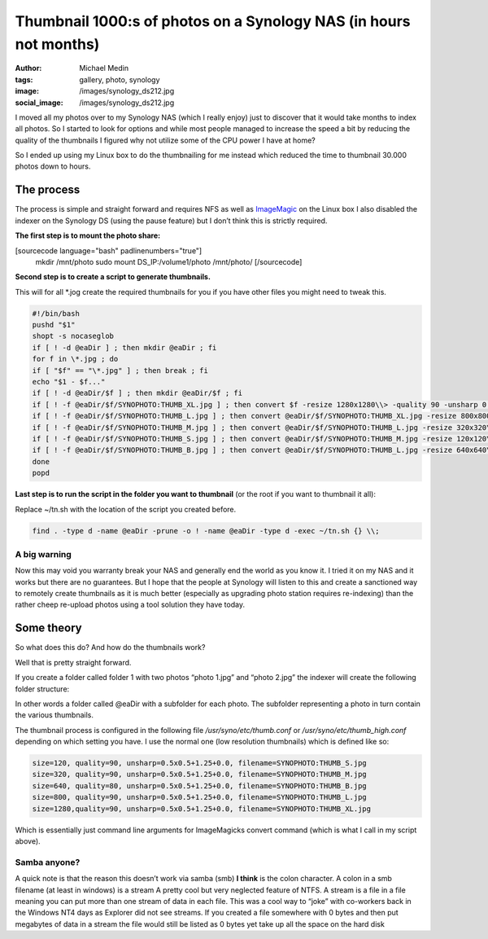 Thumbnail 1000:s of photos on a Synology NAS (in hours not months)
##################################################################
:author: Michael Medin
:tags: gallery, photo, synology
:image: /images/synology_ds212.jpg
:social_image: /images/synology_ds212.jpg

I moved all my photos over to my Synology NAS (which
I really enjoy) just to discover that it would take months to index all
photos. So I started to look for options and while most people managed
to increase the speed a bit by reducing the quality of the thumbnails I
figured why not utilize some of the CPU power I have at home?

So I ended up using my Linux box to do the thumbnailing for me instead
which reduced the time to thumbnail 30.000 photos down to hours.

.. PELICAN_END_SUMMARY

The process
===========

The process is simple and straight forward and requires NFS as well as
`ImageMagic <http://www.imagemagick.org>`__ on the Linux box I also
disabled the indexer on the Synology DS (using the pause feature) but I
don’t think this is strictly required.

**The first step is to mount the photo share:**

[sourcecode language="bash" padlinenumbers="true"]
 mkdir /mnt/photo
 sudo mount DS_IP:/volume1/photo /mnt/photo/
 [/sourcecode]

**Second step is to create a script to generate thumbnails.**

This will for all \*.jog create the required thumbnails for you if you
have other files you might need to tweak this.

.. code-block:: bash

   #!/bin/bash
   pushd "$1"
   shopt -s nocaseglob
   if [ ! -d @eaDir ] ; then mkdir @eaDir ; fi
   for f in \*.jpg ; do
   if [ "$f" == "\*.jpg" ] ; then break ; fi
   echo "$1 - $f..."
   if [ ! -d @eaDir/$f ] ; then mkdir @eaDir/$f ; fi
   if [ ! -f @eaDir/$f/SYNOPHOTO:THUMB_XL.jpg ] ; then convert $f -resize 1280x1280\\> -quality 90 -unsharp 0.5x0.5+1.25+0.0 @eaDir/$f/SYNOPHOTO:THUMB_XL.jpg ; fi
   if [ ! -f @eaDir/$f/SYNOPHOTO:THUMB_L.jpg ] ; then convert @eaDir/$f/SYNOPHOTO:THUMB_XL.jpg -resize 800x800\\> -quality 90 -unsharp 0.5x0.5+1.25+0.0 @eaDir/$f/SYNOPHOTO:THUMB_L.jpg ; fi
   if [ ! -f @eaDir/$f/SYNOPHOTO:THUMB_M.jpg ] ; then convert @eaDir/$f/SYNOPHOTO:THUMB_L.jpg -resize 320x320\\> -quality 90 -unsharp 0.5x0.5+1.25+0.0 @eaDir/$f/SYNOPHOTO:THUMB_M.jpg ; fi
   if [ ! -f @eaDir/$f/SYNOPHOTO:THUMB_S.jpg ] ; then convert @eaDir/$f/SYNOPHOTO:THUMB_M.jpg -resize 120x120\\> -quality 90 -unsharp 0.5x0.5+1.25+0.0 @eaDir/$f/SYNOPHOTO:THUMB_S.jpg ; fi
   if [ ! -f @eaDir/$f/SYNOPHOTO:THUMB_B.jpg ] ; then convert @eaDir/$f/SYNOPHOTO:THUMB_L.jpg -resize 640x640\\> -quality 90 -unsharp 0.5x0.5+1.25+0.0 @eaDir/$f/SYNOPHOTO:THUMB_B.jpg ; fi
   done
   popd

**Last step is to run the script in the folder you want to thumbnail**
(or the root if you want to thumbnail it all):

Replace ~/tn.sh with the location of the script you created before.

.. code-block:: bash

   find . -type d -name @eaDir -prune -o ! -name @eaDir -type d -exec ~/tn.sh {} \\;

A big warning
-------------

Now this may void you warranty break your NAS and generally end the
world as you know it. I tried it on my NAS and it works but there are no
guarantees. But I hope that the people at Synology will listen to this
and create a sanctioned way to remotely create thumbnails as it is much
better (especially as upgrading photo station requires re-indexing) than
the rather cheep re-upload photos using a tool solution they have today.

Some theory
===========

So what does this do? And how do the thumbnails work?

Well that is pretty straight forward.

If you create a folder called folder 1 with two photos “photo 1.jpg” and
“photo 2.jpg” the indexer will create the following folder structure:

|image|

In other words a folder called @eaDir with a subfolder for each photo.
The subfolder representing a photo in turn contain the various
thumbnails.

The thumbnail process is configured in the following file
*/usr/syno/etc/thumb.conf* or */usr/syno/etc/thumb_high.conf* depending
on which setting you have. I use the normal one (low resolution
thumbnails) which is defined like so:

.. code-block:: bash

   size=120, quality=90, unsharp=0.5x0.5+1.25+0.0, filename=SYNOPHOTO:THUMB_S.jpg
   size=320, quality=90, unsharp=0.5x0.5+1.25+0.0, filename=SYNOPHOTO:THUMB_M.jpg
   size=640, quality=80, unsharp=0.5x0.5+1.25+0.0, filename=SYNOPHOTO:THUMB_B.jpg
   size=800, quality=90, unsharp=0.5x0.5+1.25+0.0, filename=SYNOPHOTO:THUMB_L.jpg
   size=1280,quality=90, unsharp=0.5x0.5+1.25+0.0, filename=SYNOPHOTO:THUMB_XL.jpg

Which is essentially just command line arguments for ImageMagicks
convert command (which is what I call in my script above).

Samba anyone?
-------------

A quick note is that the reason this doesn’t work via samba (smb) **I
think** is the colon character. A colon in a smb filename (at least in
windows) is a stream A pretty cool but very neglected feature of NTFS. A
stream is a file in a file meaning you can put more than one stream of
data in each file. This was a cool way to “joke” with co-workers back in
the Windows NT4 days as Explorer did not see streams. If you created a
file somewhere with 0 bytes and then put megabytes of data in a stream
the file would still be listed as 0 bytes yet take up all the space on
the hard disk |Ler|

.. |image| image:: /images/image2.png
.. |Ler| image:: /images/wlEmoticon-smile1.png
